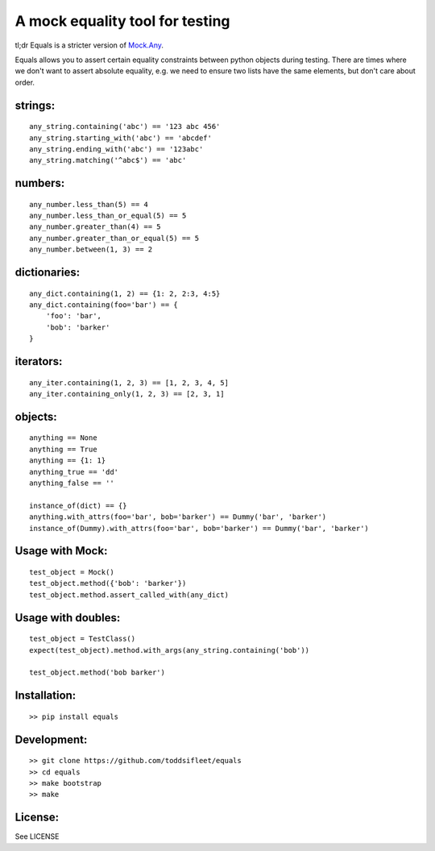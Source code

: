 A mock equality tool for testing
================================

|Travis Test Status|

tl;dr Equals is a stricter version of
`Mock.Any <http://www.voidspace.org.uk/python/mock/helpers.html#any>`__.

Equals allows you to assert certain equality constraints between python
objects during testing. There are times where we don't want to assert
absolute equality, e.g. we need to ensure two lists have the same
elements, but don't care about order.

strings:
--------

::

    any_string.containing('abc') == '123 abc 456'
    any_string.starting_with('abc') == 'abcdef'
    any_string.ending_with('abc') == '123abc'
    any_string.matching('^abc$') == 'abc'

numbers:
--------

::

    any_number.less_than(5) == 4
    any_number.less_than_or_equal(5) == 5
    any_number.greater_than(4) == 5
    any_number.greater_than_or_equal(5) == 5
    any_number.between(1, 3) == 2

dictionaries:
-------------

::

    any_dict.containing(1, 2) == {1: 2, 2:3, 4:5}
    any_dict.containing(foo='bar') == {
        'foo': 'bar',
        'bob': 'barker'
    }

iterators:
----------

::

    any_iter.containing(1, 2, 3) == [1, 2, 3, 4, 5]
    any_iter.containing_only(1, 2, 3) == [2, 3, 1]

objects:
--------

::

    anything == None
    anything == True
    anything == {1: 1}
    anything_true == 'dd'
    anything_false == ''

    instance_of(dict) == {}
    anything.with_attrs(foo='bar', bob='barker') == Dummy('bar', 'barker')
    instance_of(Dummy).with_attrs(foo='bar', bob='barker') == Dummy('bar', 'barker')

Usage with Mock:
----------------

::

    test_object = Mock()
    test_object.method({'bob': 'barker'})
    test_object.method.assert_called_with(any_dict)

Usage with doubles:
-------------------

::

    test_object = TestClass()
    expect(test_object).method.with_args(any_string.containing('bob'))

    test_object.method('bob barker')

Installation:
-------------

::

    >> pip install equals

Development:
------------

::

    >> git clone https://github.com/toddsifleet/equals
    >> cd equals
    >> make bootstrap
    >> make

License:
--------

See LICENSE

.. |Travis Test Status| image:: https://travis-ci.org/toddsifleet/equals.svg?branch=master
   :target: https://travis-ci.org/toddsifleet/equals
